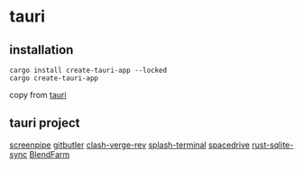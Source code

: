 * tauri

** installation
#+begin_src shell
cargo install create-tauri-app --locked
cargo create-tauri-app
#+end_src

copy from [[https://tauri.app/][tauri]]

** tauri project

[[https://github.com/mediar-ai/screenpipe][screenpipe]]
[[https://github.com/gitbutlerapp/gitbutler][gitbutler]]
[[https://github.com/clash-verge-rev/clash-verge-rev][clash-verge-rev]]
[[https://github.com/greimela/splash-terminal][splash-terminal]]
[[https://github.com/spacedriveapp/spacedrive][spacedrive]]
[[https://github.com/david0178418/rust-sqlite-sync][rust-sqlite-sync]]
[[https://github.com/tiberiumboy/BlendFarm][BlendFarm]]
